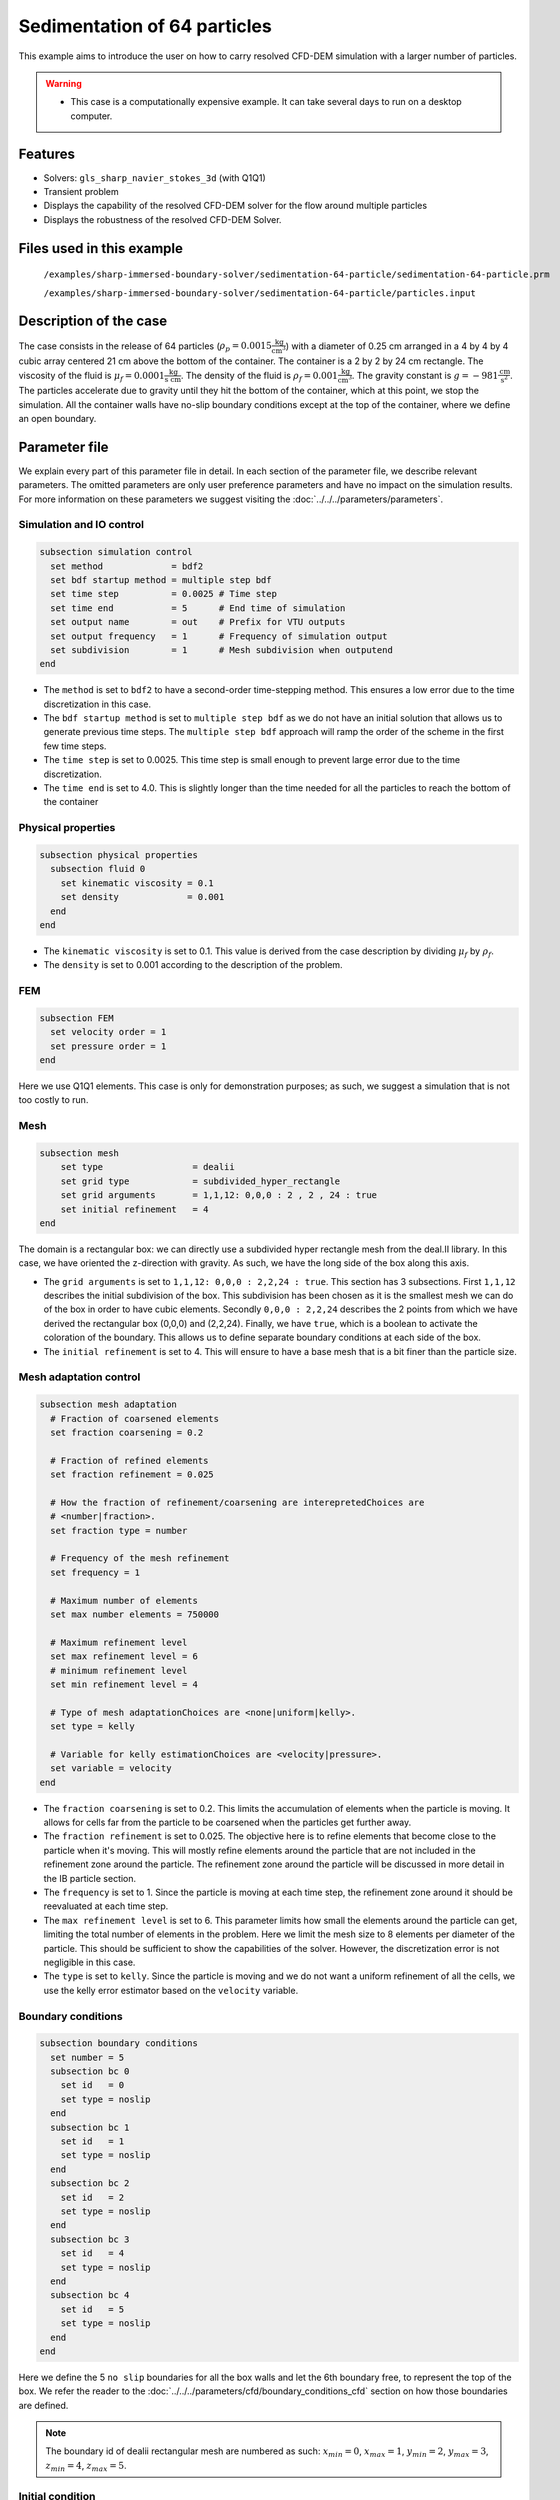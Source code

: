==============================================================================
Sedimentation of 64 particles
==============================================================================

This example aims to introduce the user on how to carry resolved CFD-DEM simulation with a larger number of particles.


.. warning:: 
    * This case is a computationally expensive example. It can take several days to run on a desktop computer.
    

Features
----------------------------------
- Solvers: ``gls_sharp_navier_stokes_3d`` (with Q1Q1)
- Transient problem
- Displays the capability of the resolved CFD-DEM solver for the flow around multiple particles
- Displays the robustness of the resolved CFD-DEM Solver.

Files used in this example
---------------------------
 ``/examples/sharp-immersed-boundary-solver/sedimentation-64-particle/sedimentation-64-particle.prm``
 
 ``/examples/sharp-immersed-boundary-solver/sedimentation-64-particle/particles.input``

Description of the case
-----------------------
The case consists in the release of 64 particles (:math:`\rho_p=0.0015 \frac{\text{kg}}{\text{cm}^{3}}`) with a diameter of 0.25 cm arranged in a 4 by 4 by 4 cubic array centered 21 cm above the bottom of the container. The container is a 2 by 2 by 24 cm rectangle. The viscosity of the fluid is :math:`\mu_f=0.0001 \frac{\text{kg}}{\text{s cm}}`. The density of the fluid is :math:`\rho_f=0.001 \frac{\text{kg}}{\text{cm}^{3}}`. The gravity constant is :math:`g= -981 \frac{\text{cm}}{\text{s}^{2}}`. The particles accelerate due to gravity until they hit the bottom of the container, which at this point, we stop the simulation. All the container walls have no-slip boundary conditions except at the top of the container, where we define an open boundary.

Parameter file
---------------

We explain every part of this parameter file in detail. In each section of the parameter file, we describe relevant parameters. The omitted parameters are only user preference parameters and have no impact on the simulation results. For more information on these parameters we suggest visiting the :doc:`../../../parameters/parameters`.
 
Simulation and IO control
~~~~~~~~~~~~~~~~~~~~~~~~~~~~~~
.. code-block:: text

    subsection simulation control
      set method             = bdf2
      set bdf startup method = multiple step bdf
      set time step          = 0.0025 # Time step
      set time end           = 5      # End time of simulation
      set output name        = out    # Prefix for VTU outputs
      set output frequency   = 1      # Frequency of simulation output
      set subdivision        = 1      # Mesh subdivision when outputend
    end


* The ``method`` is set to  ``bdf2`` to have a second-order time-stepping method. This ensures a low error due to the time discretization in this case.

* The ``bdf startup method`` is set to  ``multiple step bdf``  as we do not have an initial solution that allows us to generate previous time steps. The ``multiple step bdf`` approach will ramp the order of the scheme in the first few time steps.

* The ``time step`` is set to  0.0025. This time step is small enough to prevent large error due to the time discretization. 

* The ``time end`` is set to  4.0. This is slightly longer than the time needed for all the particles to reach the bottom of the container




Physical properties
~~~~~~~~~~~~~~~~~~~~~~~~~~~~~~
.. code-block:: text

    subsection physical properties
      subsection fluid 0
        set kinematic viscosity = 0.1
        set density             = 0.001
      end
    end


* The ``kinematic viscosity`` is set to  0.1. This value is derived from the case description by dividing :math:`\mu_f` by :math:`\rho_f`.

* The ``density`` is set to 0.001 according to the description of the problem.
	

FEM
~~~
.. code-block:: text

    subsection FEM
      set velocity order = 1
      set pressure order = 1
    end
	
Here we use Q1Q1 elements. This case is only for demonstration purposes; as such, we suggest a simulation that is not too costly to run. 

Mesh
~~~~~~
.. code-block:: text

    subsection mesh
        set type                 = dealii
    	set grid type            = subdivided_hyper_rectangle
    	set grid arguments       = 1,1,12: 0,0,0 : 2 , 2 , 24 : true
    	set initial refinement   = 4
    end

The domain is a rectangular box: we can directly use a subdivided hyper rectangle mesh from the deal.II library. In this case, we have oriented the z-direction with gravity. As such, we have the long side of the box along this axis.

* The ``grid arguments`` is set to  ``1,1,12: 0,0,0 : 2,2,24 : true``. This section has 3 subsections. First ``1,1,12`` describes the initial subdivision of the box. This subdivision has been chosen as it is the smallest mesh we can do of the box in order to have cubic elements. Secondly ``0,0,0 : 2,2,24`` describes the 2 points from which we have derived the rectangular box (0,0,0) and  (2,2,24). Finally, we have ``true``, which is a boolean to activate the coloration of the boundary. This allows us to define separate boundary conditions at each side of the box.

* The ``initial refinement`` is set to 4. This will ensure to have a base mesh that is a bit finer than the particle size.


Mesh adaptation control
~~~~~~~~~~~~~~~~~~~~~~~~~~~~~~
.. code-block:: text

    subsection mesh adaptation
      # Fraction of coarsened elements
      set fraction coarsening = 0.2
    
      # Fraction of refined elements
      set fraction refinement = 0.025
    
      # How the fraction of refinement/coarsening are interepretedChoices are
      # <number|fraction>.
      set fraction type = number
    
      # Frequency of the mesh refinement
      set frequency = 1
    
      # Maximum number of elements
      set max number elements = 750000
    
      # Maximum refinement level
      set max refinement level = 6
      # minimum refinement level
      set min refinement level = 4
    
      # Type of mesh adaptationChoices are <none|uniform|kelly>.
      set type = kelly
    
      # Variable for kelly estimationChoices are <velocity|pressure>.
      set variable = velocity
    end

* The ``fraction coarsening`` is set to 0.2. This limits the accumulation of elements when the particle is moving. It allows for cells far from the particle to be coarsened when the particles get further away.

* The ``fraction refinement`` is set to 0.025. The objective here is to refine elements that become close to the particle when it's moving. This will mostly refine elements around the particle that are not included in the refinement zone around the particle. The refinement zone around the particle will be discussed in more detail in the IB particle section.

* The ``frequency`` is set to 1. Since the particle is moving at each time step, the refinement zone around it should be reevaluated at each time step.

* The ``max refinement level`` is set to 6. This parameter limits how small the elements around the particle can get, limiting the total number of elements in the problem. Here we limit the mesh size to 8 elements per diameter of the particle. This should be sufficient to show the capabilities of the solver. However, the discretization error is not negligible in this case.

* The ``type`` is set to ``kelly``. Since the particle is moving and we do not want a uniform refinement of all the cells, we use the kelly error estimator based on the ``velocity`` variable.




Boundary conditions
~~~~~~~~~~~~~~~~~~~
.. code-block:: text

    subsection boundary conditions
      set number = 5
      subsection bc 0
        set id   = 0
        set type = noslip
      end
      subsection bc 1
        set id   = 1
        set type = noslip
      end
      subsection bc 2
        set id   = 2
        set type = noslip
      end
      subsection bc 3
        set id   = 4
        set type = noslip
      end
      subsection bc 4
        set id   = 5
        set type = noslip
      end
    end

Here we define the 5 ``no slip`` boundaries for all the box walls and let the 6th boundary free, to represent the top of the box. We refer the reader to the :doc:`../../../parameters/cfd/boundary_conditions_cfd` section on how those boundaries are defined. 

.. note:: 
	The boundary id of dealii rectangular mesh are numbered as such:  :math:`x_{min}=0`, :math:`x_{max}=1`, :math:`y_{min}=2`, :math:`y_{max}=3`, :math:`z_{min}=4`, :math:`z_{max}=5`.


Initial condition
~~~~~~~~~~~~~~~~~~
.. code-block:: text

    subsection initial conditions
      set type = nodal
      subsection uvwp
        set Function expression = 0; 0; 0; 0
      end
    end

The initial condition for this case is simple to define. At the start of the simulation, we assume that the particle and the fluid are at rest. From there, we define a uniform velocity field of 0 everywhere. To do that, we used the ``type = nodal`` and then specified a function expression of 0 for all the velocity components.  

Non-Linear solver control
~~~~~~~~~~~~~~~~~~~~~~~~~~~~~~~~~~~~

.. code-block:: text

    subsection non-linear solver
      set verbosity             = verbose
      set tolerance             = 1e-4
      set max iterations        = 10
      set residual precision    = 5
      set force rhs calculation = true
    end
	
* The ``tolerance`` is set to 1e-4. This is small enough to ensure that the flow field is adequately resolved, since here we expect a velocity of the particle of the order of 10.

* The ``max iterations`` is set to 10. The objective here is to allow enough Newton non-linear steps to ensure the convergence to the tolerance. Also, we should limit the time spent on a single time step if the system is too stiff.  

* The ``force rhs calculation`` is set to ``true``. This is the most important modification for resolved CFD-DEM simulation. By default, the non-linear solver will recalculate the RHS only after the update of the solution. But here, we need to evaluate it before every matrix resolution, and we cannot use the last RHS evaluation that was done after the last newton iteration. The particle position was updated between these two steps, changing the RHS evaluation. This means that for every non-linear step, we evaluate the RHS twice. The non-linear solver follows this sequence of steps for each newton iteration.
	* update the particles positions
	* update the Jacobian matrix
	* update the RHS
	* solve the matrix system
	* reevaluate the RHS to check the convergence.
	
	
Linear solver control
~~~~~~~~~~~~~~~~~~~~~~~~~~~~~~~~~~~~
.. code-block:: text

    subsection linear solver
      set method                                = gmres
      set max iters                             = 1000
      set relative residual                     = 1e-4
      set minimum residual                      = 1e-11
      set ilu preconditioner fill               = 0
      set ilu preconditioner absolute tolerance = 1e-6
      set verbosity                             = verbose
      set max krylov vectors                    = 1000
    end


* The ``method`` is set to ``gmres``. This solver is less computationally expensive than the other option, and this case does not require any special preconditioner. This makes the ``gmres`` solver the best option available.

* The ``max iters`` is set to 1000. This is a lot more steps than how much it should take to solve the system.

* The ``max krylov vectors`` is set to 1000. This is to ensure that we keep the full Arnoldi basis for each new iteration. From experience keeping a maximum of Krylov vector results in a faster resolution for this case than clearing the basis after a lower number of ``gmres`` iterations.

* The ``relative residual`` is set to 1e-4. This is small enough, so we don't under-resolve our matrix and do extra non-linear steps because of it, and at the same, it doesn't require too many ``gmres`` iterations.

* The ``ilu preconditioner fill`` is set to 0. This is the fastest option with the current simulation parameters. In this case, we are able to use this option without having to do too many ``gmres`` iterations. It requires less computational time to do a few more  ``gmres`` iterations than building the preconditioner and doing fewer ``gmres`` iterations.

* The ``ilu preconditioner absolute tolerance`` is set to 1e-6. This slightly speeds up the first few matrix resolutions. 

IB particles
~~~~~~~~~~~~~~
.. code-block:: text

    subsection particles
      set stencil order =2
      set refine mesh inside radius factor = 0
      set refine mesh outside radius factor = 2
      set initial refinement =3
      set integrate motion = true
      set assemble Navier-Stokes inside particles = false
      set length ratio = 2
      set contact search radius factor = 1.5
      set particle nonlinear tolerance = 1e-3
      set DEM coupling frequency = 1000
      set enable lubrication force                = true
      set lubrication range max                   = 2
      set lubrication range min                   = 0.1
      set load particles from file = true
      set particles file = particles.input
      subsection gravity
      	set Function expression =0;0;-981
      end
    end

In this subsection, we define most of the parameters that are related to the particle.

* The ``stencil order`` is set to 2 since it improves the results in the force evaluation step and does not make the matrix resolution significantly harder.

* The ``refine mesh inside radius factor`` is set to 0. This creates a mesh refinement inside the particle that avoids having hanging nodes in the calculation and helps ensure a small enough mesh around the particle.

* The ``refine mesh outside radius factor`` is set to 2. This creates a mesh refinement around the particle that avoids having hanging nodes in the calculation and helps ensure a small enough mesh around the particle.

* The ``initial refinement`` is set to 3. Here we want to have the mesh as small as possible for the first time step around each of the particles. To achieve this, we refine every element with at least one vertex in the refinement zone around the particle 3 times before the simulation starts. This ensures that all the cells in the refinement zone around the particle are as small as possible.

* The ``integrate motion`` is set to true because we are interested in the dynamic of the particle as it sediments in the rectangular box.

* The ``assemble Navier-Stokes inside particles`` is set to false because we are not interested in the flow inside of the particle.

* The ``length ratio`` has been set to 2. This is small enough so it does not impact too much the conditioning of the matrix while avoiding interpolation of the immersed boundary stencil in multiple elements.

* The ``contact search radius factor`` is set to 1.5. This parameter is smaller than the default one since the particle motion relative to their size is relatively slow. This enables the use of a smaller search radius which increases the DEM calculation speed.

* The ``particle nonlinear tolerance`` has been set to 1e-3. This is small enough to ensure that the particle dynamics are adequately resolved. We expect a velocity of the particle of the order of 10.

* The ``DEM coupling frequency`` is set to 1000. This is the number of DEM time steps performed per CFD time step. Here 1000 is enough to prevent instability due to particles' contact.

* The ``enable lubrication force`` is set to true since the subgrid lubrication force model is required to capture the lubrication force between the particle when the gap between them is inferior to two times the mesh size.

* The ``lubrication range max`` is set to 2. The subgrid lubrication force model is enabled when the gap between the particle is smaller than two times the mesh size.

* The ``lubrication range min`` is set to 0.1. The subgrid lubrication force model minimal gap considered between the particle is 0.1 times the mesh size.         

* The ``load particles from file`` is set to true to enable the particle to be defined using an external file.

* The ``particles file`` is set to ``particles.input``, which is the file where the particles are defined.

* The ``gravity`` ``Function expression`` is set to 0;0;-981 according to the definition of the case. As we choose the long axis of the rectangular box along the Z, we define gravity in this direction. 

.. note:: 
    The number of particles is not defined here since the particles are defined using a file. In this case the number of particles is defined by the number of particles defined in the file.

Particles file
---------------
The file from which the particles are defined have a header line that goes as followed:

.. code-block:: text

   type shape_argument_0 shape_argument_1 shape_argument_2 p_x p_y p_z v_x v_y v_z omega_x omega_y omega_z orientation_x orientation_y orientation_z density inertia pressure_x pressure_y pressure_z youngs_modulus restitution_coefficient friction_coefficient poisson_ratio rolling_friction_coefficient.


Each line corresponds to a particle and its properties. A space separates each property. For the details on the properties, see the section :doc:`../../../parameters/sharp-immersed-boundary-solver/sharp-immersed-boundary-solver`. Here the particles' Young's moduli are set to 100MPa, the restitution coefficients to 0.9, the Poisson ratios to 0.30, and the friction coefficients to zero.

.. code-block:: text

   type shape_argument_0 shape_argument_1 shape_argument_2 p_x p_y p_z v_x v_y v_z omega_x omega_y omega_z orientation_x orientation_y orientation_z density inertia pressure_x pressure_y pressure_z youngs_modulus restitution_coefficient friction_coefficient poisson_ratio rolling_friction_coefficient. 
   0.0 0.125 0.125 0.125 0.25 0.25 20.25 0.0 0.0 0.0 0.0 0.0 0.0 0.0 0.0 0.0 0.0015 7.6698974609375e-08 0.0 0.0 0.0 1000000.0 0.9 0.0 0.3 0.0



Results
---------------
The results are shown in the animation below. We can see the intricate particles interactions between the particles. This case demonstrates the stability of the solver for cases with a large number of particle contacts.


.. note:: 
    The results shown in the animation were obtained with a finer mesh and with a finer time-step.

.. raw:: html

    <iframe width="560" height="315" src="https://www.youtube.com/embed/Js73OUr08rM" frameborder="0" allowfullscreen></iframe>

Reference
---------------
`[1] <https://doi.org/10.1063/1.1512918>`_ Ten Cate, A., Nieuwstad, C. H., Derksen, J. J., & Van den Akker, H. E. A. (2002). Particle imaging velocimetry experiments and lattice-Boltzmann simulations on a single sphere settling under gravity. Physics of Fluids, 14(11), 4012-4025.`DOI <https://doi.org/10.1063/1.1512918>`_




